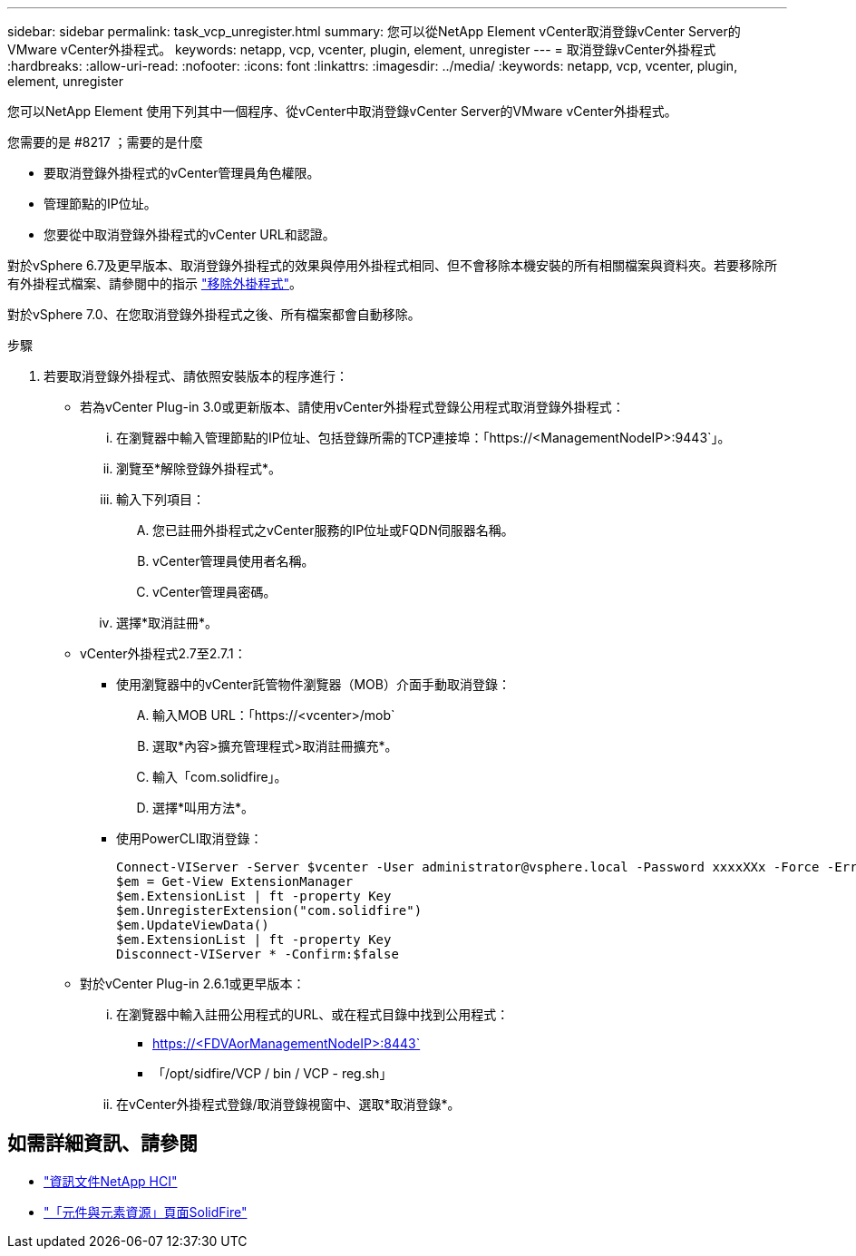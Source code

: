 ---
sidebar: sidebar 
permalink: task_vcp_unregister.html 
summary: 您可以從NetApp Element vCenter取消登錄vCenter Server的VMware vCenter外掛程式。 
keywords: netapp, vcp, vcenter, plugin, element, unregister 
---
= 取消登錄vCenter外掛程式
:hardbreaks:
:allow-uri-read: 
:nofooter: 
:icons: font
:linkattrs: 
:imagesdir: ../media/
:keywords: netapp, vcp, vcenter, plugin, element, unregister


[role="lead"]
您可以NetApp Element 使用下列其中一個程序、從vCenter中取消登錄vCenter Server的VMware vCenter外掛程式。

.您需要的是 #8217 ；需要的是什麼
* 要取消登錄外掛程式的vCenter管理員角色權限。
* 管理節點的IP位址。
* 您要從中取消登錄外掛程式的vCenter URL和認證。


對於vSphere 6.7及更早版本、取消登錄外掛程式的效果與停用外掛程式相同、但不會移除本機安裝的所有相關檔案與資料夾。若要移除所有外掛程式檔案、請參閱中的指示 link:task_vcp_remove.html["移除外掛程式"]。

對於vSphere 7.0、在您取消登錄外掛程式之後、所有檔案都會自動移除。

.步驟
. 若要取消登錄外掛程式、請依照安裝版本的程序進行：
+
** 若為vCenter Plug-in 3.0或更新版本、請使用vCenter外掛程式登錄公用程式取消登錄外掛程式：
+
... 在瀏覽器中輸入管理節點的IP位址、包括登錄所需的TCP連接埠：「https://<ManagementNodeIP>:9443`」。
... 瀏覽至*解除登錄外掛程式*。
... 輸入下列項目：
+
.... 您已註冊外掛程式之vCenter服務的IP位址或FQDN伺服器名稱。
.... vCenter管理員使用者名稱。
.... vCenter管理員密碼。


... 選擇*取消註冊*。


** vCenter外掛程式2.7至2.7.1：
+
*** 使用瀏覽器中的vCenter託管物件瀏覽器（MOB）介面手動取消登錄：
+
.... 輸入MOB URL：「https://<vcenter>/mob`
.... 選取*內容>擴充管理程式>取消註冊擴充*。
.... 輸入「com.solidfire」。
.... 選擇*叫用方法*。


*** 使用PowerCLI取消登錄：
+
[listing]
----
Connect-VIServer -Server $vcenter -User administrator@vsphere.local -Password xxxxXXx -Force -ErrorAction Stop -SaveCredentials
$em = Get-View ExtensionManager
$em.ExtensionList | ft -property Key
$em.UnregisterExtension("com.solidfire")
$em.UpdateViewData()
$em.ExtensionList | ft -property Key
Disconnect-VIServer * -Confirm:$false
----


** 對於vCenter Plug-in 2.6.1或更早版本：
+
... 在瀏覽器中輸入註冊公用程式的URL、或在程式目錄中找到公用程式：
+
**** https://<FDVAorManagementNodeIP>:8443`
**** 「/opt/sidfire/VCP / bin / VCP - reg.sh」


... 在vCenter外掛程式登錄/取消登錄視窗中、選取*取消登錄*。






[discrete]
== 如需詳細資訊、請參閱

* https://docs.netapp.com/us-en/hci/index.html["資訊文件NetApp HCI"^]
* https://www.netapp.com/data-storage/solidfire/documentation["「元件與元素資源」頁面SolidFire"^]

